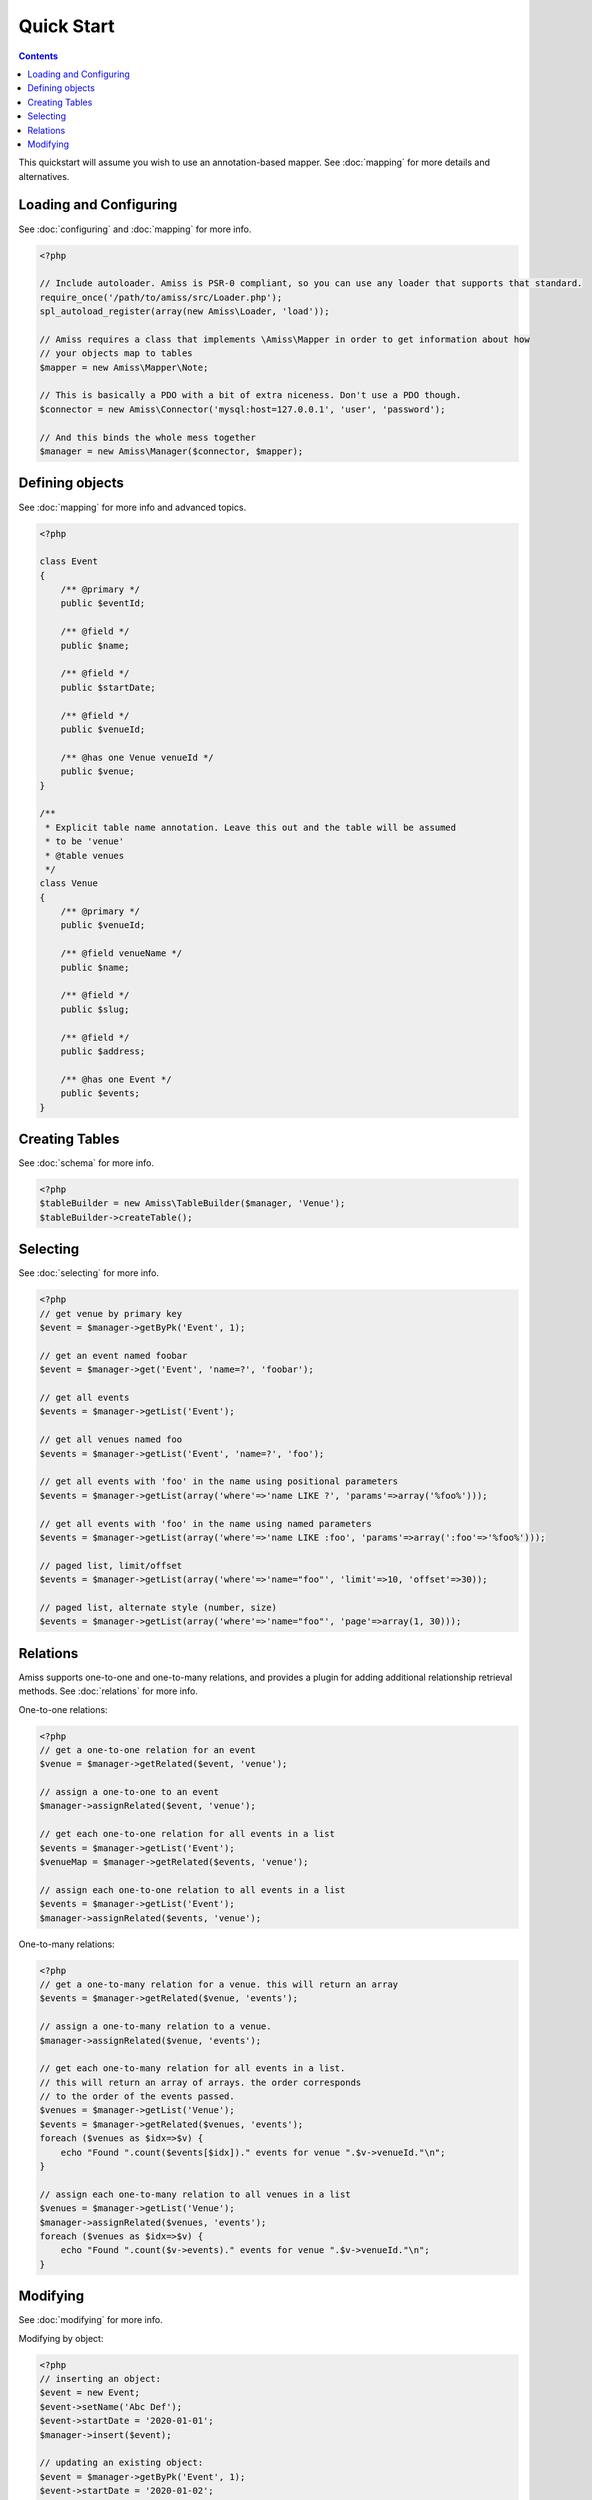 Quick Start
===========

.. contents::


This quickstart will assume you wish to use an annotation-based mapper. See :doc:`mapping` for more details and alternatives.


Loading and Configuring
-----------------------

See :doc:`configuring` and :doc:`mapping` for more info.

.. code-block:: php

    <?php

    // Include autoloader. Amiss is PSR-0 compliant, so you can use any loader that supports that standard.
    require_once('/path/to/amiss/src/Loader.php');
    spl_autoload_register(array(new Amiss\Loader, 'load'));

    // Amiss requires a class that implements \Amiss\Mapper in order to get information about how 
    // your objects map to tables
    $mapper = new Amiss\Mapper\Note;

    // This is basically a PDO with a bit of extra niceness. Don't use a PDO though.
    $connector = new Amiss\Connector('mysql:host=127.0.0.1', 'user', 'password');

    // And this binds the whole mess together
    $manager = new Amiss\Manager($connector, $mapper);


Defining objects
----------------

See :doc:`mapping` for more info and advanced topics.

.. code-block:: php

    <?php

    class Event
    {
        /** @primary */
        public $eventId;

        /** @field */
        public $name;

        /** @field */
        public $startDate;

        /** @field */
        public $venueId;

        /** @has one Venue venueId */
        public $venue;
    }

    /**
     * Explicit table name annotation. Leave this out and the table will be assumed
     * to be 'venue'
     * @table venues
     */
    class Venue
    {
        /** @primary */
        public $venueId;

        /** @field venueName */
        public $name;

        /** @field */
        public $slug;

        /** @field */
        public $address;

        /** @has one Event */
        public $events;
    }


Creating Tables
---------------

See :doc:`schema` for more info.

.. code-block:: php

    <?php
    $tableBuilder = new Amiss\TableBuilder($manager, 'Venue');
    $tableBuilder->createTable();


Selecting
---------

See :doc:`selecting` for more info.

.. code-block:: php

    <?php
    // get venue by primary key
    $event = $manager->getByPk('Event', 1);

    // get an event named foobar
    $event = $manager->get('Event', 'name=?', 'foobar');

    // get all events
    $events = $manager->getList('Event');

    // get all venues named foo
    $events = $manager->getList('Event', 'name=?', 'foo');

    // get all events with 'foo' in the name using positional parameters
    $events = $manager->getList(array('where'=>'name LIKE ?', 'params'=>array('%foo%')));

    // get all events with 'foo' in the name using named parameters
    $events = $manager->getList(array('where'=>'name LIKE :foo', 'params'=>array(':foo'=>'%foo%')));

    // paged list, limit/offset
    $events = $manager->getList(array('where'=>'name="foo"', 'limit'=>10, 'offset'=>30));

    // paged list, alternate style (number, size)
    $events = $manager->getList(array('where'=>'name="foo"', 'page'=>array(1, 30)));


Relations
---------

Amiss supports one-to-one and one-to-many relations, and provides a plugin for adding additional relationship retrieval methods. See :doc:`relations` for more info.

One-to-one relations:

.. code-block:: php

    <?php
    // get a one-to-one relation for an event
    $venue = $manager->getRelated($event, 'venue');

    // assign a one-to-one to an event
    $manager->assignRelated($event, 'venue');

    // get each one-to-one relation for all events in a list
    $events = $manager->getList('Event');
    $venueMap = $manager->getRelated($events, 'venue');
    
    // assign each one-to-one relation to all events in a list
    $events = $manager->getList('Event');
    $manager->assignRelated($events, 'venue');


One-to-many relations:

.. code-block:: php

    <?php
    // get a one-to-many relation for a venue. this will return an array
    $events = $manager->getRelated($venue, 'events');

    // assign a one-to-many relation to a venue.
    $manager->assignRelated($venue, 'events');

    // get each one-to-many relation for all events in a list.
    // this will return an array of arrays. the order corresponds
    // to the order of the events passed.
    $venues = $manager->getList('Venue');
    $events = $manager->getRelated($venues, 'events');
    foreach ($venues as $idx=>$v) {
        echo "Found ".count($events[$idx])." events for venue ".$v->venueId."\n";
    }

    // assign each one-to-many relation to all venues in a list
    $venues = $manager->getList('Venue');
    $manager->assignRelated($venues, 'events');
    foreach ($venues as $idx=>$v) {
        echo "Found ".count($v->events)." events for venue ".$v->venueId."\n";
    }


Modifying
---------

See :doc:`modifying` for more info.

Modifying by object:

.. code-block:: php

    <?php
    // inserting an object:
    $event = new Event;
    $event->setName('Abc Def');
    $event->startDate = '2020-01-01';
    $manager->insert($event);
    
    // updating an existing object:
    $event = $manager->getByPk('Event', 1);
    $event->startDate = '2020-01-02';
    $manager->update($event);

    // using the 'save' method if the object contains an autoincrement primary:
    $event = new Event;
    // ...
    $manager->save($event);

    $event = $manager->getByPk('Event', 1);
    $event->startDate = '2020-01-02';
    $manager->save($event);


Modifying by table:

.. code-block:: php

    <?php
    // insert a new object
    $manager->insert('Event', array(
        'name'=>'Abc Def',
        'slug'=>'abc-def',
        'startDate'=>'2020-01-01',
    );

    // update by table. this can work on an arbitrary number of rows, depending on the condition
    $manager->update('Event', array('name'=>'Abc: Def'), 'startDate>?', '2019-01-01');

